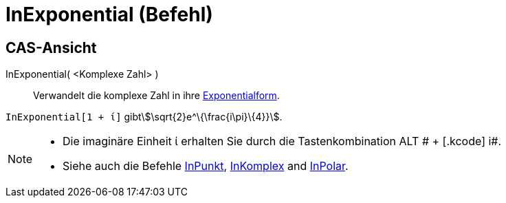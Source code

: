 = InExponential (Befehl)
:page-en: commands/ToExponential
ifdef::env-github[:imagesdir: /de/modules/ROOT/assets/images]

== CAS-Ansicht

InExponential( <Komplexe Zahl> )::
  Verwandelt die komplexe Zahl in ihre https://en.wikipedia.org/wiki/de:Komplexe_Zahl#Exponentialform[Exponentialform].

[EXAMPLE]
====

`++InExponential[1 + ί]++` gibtstem:[\sqrt{2}e^\{\frac{i\pi}\{4}}].

====

[NOTE]
====

* Die imaginäre Einheit ί erhalten Sie durch die Tastenkombination [.kcode]#ALT # + [.kcode]# i#.
* Siehe auch die Befehle xref:/commands/InPunkt.adoc[InPunkt], xref:/commands/InKomplex.adoc[InKomplex] and
xref:/commands/InPolar.adoc[InPolar].

====
